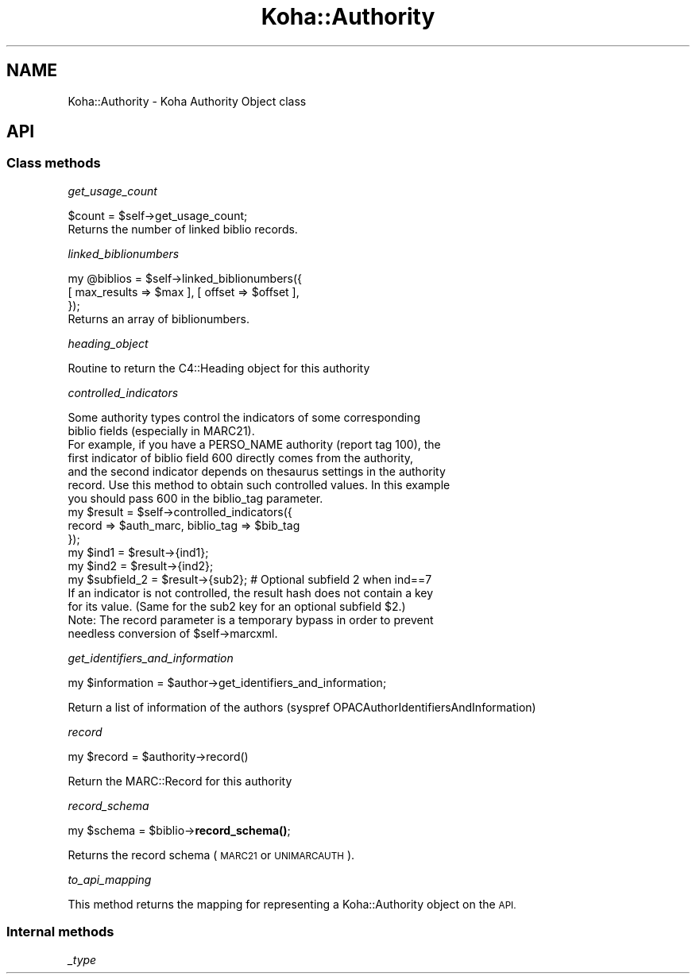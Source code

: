 .\" Automatically generated by Pod::Man 4.14 (Pod::Simple 3.40)
.\"
.\" Standard preamble:
.\" ========================================================================
.de Sp \" Vertical space (when we can't use .PP)
.if t .sp .5v
.if n .sp
..
.de Vb \" Begin verbatim text
.ft CW
.nf
.ne \\$1
..
.de Ve \" End verbatim text
.ft R
.fi
..
.\" Set up some character translations and predefined strings.  \*(-- will
.\" give an unbreakable dash, \*(PI will give pi, \*(L" will give a left
.\" double quote, and \*(R" will give a right double quote.  \*(C+ will
.\" give a nicer C++.  Capital omega is used to do unbreakable dashes and
.\" therefore won't be available.  \*(C` and \*(C' expand to `' in nroff,
.\" nothing in troff, for use with C<>.
.tr \(*W-
.ds C+ C\v'-.1v'\h'-1p'\s-2+\h'-1p'+\s0\v'.1v'\h'-1p'
.ie n \{\
.    ds -- \(*W-
.    ds PI pi
.    if (\n(.H=4u)&(1m=24u) .ds -- \(*W\h'-12u'\(*W\h'-12u'-\" diablo 10 pitch
.    if (\n(.H=4u)&(1m=20u) .ds -- \(*W\h'-12u'\(*W\h'-8u'-\"  diablo 12 pitch
.    ds L" ""
.    ds R" ""
.    ds C` ""
.    ds C' ""
'br\}
.el\{\
.    ds -- \|\(em\|
.    ds PI \(*p
.    ds L" ``
.    ds R" ''
.    ds C`
.    ds C'
'br\}
.\"
.\" Escape single quotes in literal strings from groff's Unicode transform.
.ie \n(.g .ds Aq \(aq
.el       .ds Aq '
.\"
.\" If the F register is >0, we'll generate index entries on stderr for
.\" titles (.TH), headers (.SH), subsections (.SS), items (.Ip), and index
.\" entries marked with X<> in POD.  Of course, you'll have to process the
.\" output yourself in some meaningful fashion.
.\"
.\" Avoid warning from groff about undefined register 'F'.
.de IX
..
.nr rF 0
.if \n(.g .if rF .nr rF 1
.if (\n(rF:(\n(.g==0)) \{\
.    if \nF \{\
.        de IX
.        tm Index:\\$1\t\\n%\t"\\$2"
..
.        if !\nF==2 \{\
.            nr % 0
.            nr F 2
.        \}
.    \}
.\}
.rr rF
.\" ========================================================================
.\"
.IX Title "Koha::Authority 3pm"
.TH Koha::Authority 3pm "2025-09-25" "perl v5.32.1" "User Contributed Perl Documentation"
.\" For nroff, turn off justification.  Always turn off hyphenation; it makes
.\" way too many mistakes in technical documents.
.if n .ad l
.nh
.SH "NAME"
Koha::Authority \- Koha Authority Object class
.SH "API"
.IX Header "API"
.SS "Class methods"
.IX Subsection "Class methods"
\fIget_usage_count\fR
.IX Subsection "get_usage_count"
.PP
.Vb 1
\&    $count = $self\->get_usage_count;
\&
\&    Returns the number of linked biblio records.
.Ve
.PP
\fIlinked_biblionumbers\fR
.IX Subsection "linked_biblionumbers"
.PP
.Vb 3
\&    my @biblios = $self\->linked_biblionumbers({
\&        [ max_results => $max ], [ offset => $offset ],
\&    });
\&
\&    Returns an array of biblionumbers.
.Ve
.PP
\fIheading_object\fR
.IX Subsection "heading_object"
.PP
.Vb 1
\&    Routine to return the C4::Heading object for this authority
.Ve
.PP
\fIcontrolled_indicators\fR
.IX Subsection "controlled_indicators"
.PP
.Vb 7
\&    Some authority types control the indicators of some corresponding
\&    biblio fields (especially in MARC21).
\&    For example, if you have a PERSO_NAME authority (report tag 100), the
\&    first indicator of biblio field 600 directly comes from the authority,
\&    and the second indicator depends on thesaurus settings in the authority
\&    record. Use this method to obtain such controlled values. In this example
\&    you should pass 600 in the biblio_tag parameter.
\&
\&    my $result = $self\->controlled_indicators({
\&        record => $auth_marc, biblio_tag => $bib_tag
\&    });
\&    my $ind1 = $result\->{ind1};
\&    my $ind2 = $result\->{ind2};
\&    my $subfield_2 = $result\->{sub2}; # Optional subfield 2 when ind==7
\&
\&    If an indicator is not controlled, the result hash does not contain a key
\&    for its value. (Same for the sub2 key for an optional subfield $2.)
\&
\&    Note: The record parameter is a temporary bypass in order to prevent
\&    needless conversion of $self\->marcxml.
.Ve
.PP
\fIget_identifiers_and_information\fR
.IX Subsection "get_identifiers_and_information"
.PP
.Vb 1
\&    my $information = $author\->get_identifiers_and_information;
.Ve
.PP
Return a list of information of the authors (syspref OPACAuthorIdentifiersAndInformation)
.PP
\fIrecord\fR
.IX Subsection "record"
.PP
.Vb 1
\&    my $record = $authority\->record()
.Ve
.PP
Return the MARC::Record for this authority
.PP
\fIrecord_schema\fR
.IX Subsection "record_schema"
.PP
my \f(CW$schema\fR = \f(CW$biblio\fR\->\fBrecord_schema()\fR;
.PP
Returns the record schema (\s-1MARC21\s0 or \s-1UNIMARCAUTH\s0).
.PP
\fIto_api_mapping\fR
.IX Subsection "to_api_mapping"
.PP
This method returns the mapping for representing a Koha::Authority object
on the \s-1API.\s0
.SS "Internal methods"
.IX Subsection "Internal methods"
\fI_type\fR
.IX Subsection "_type"
